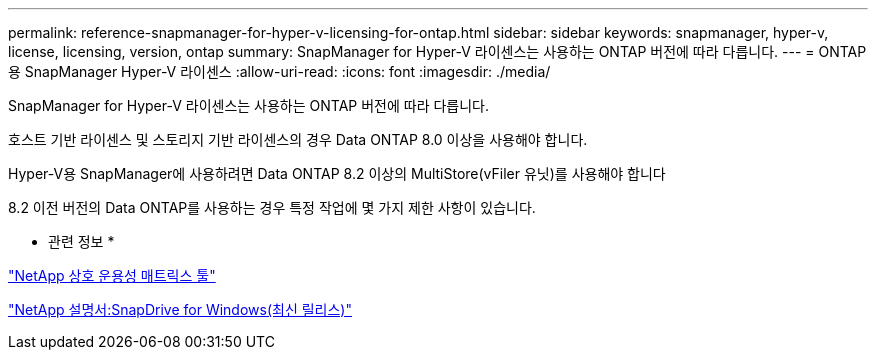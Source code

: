 ---
permalink: reference-snapmanager-for-hyper-v-licensing-for-ontap.html 
sidebar: sidebar 
keywords: snapmanager, hyper-v, license, licensing, version, ontap 
summary: SnapManager for Hyper-V 라이센스는 사용하는 ONTAP 버전에 따라 다릅니다. 
---
= ONTAP용 SnapManager Hyper-V 라이센스
:allow-uri-read: 
:icons: font
:imagesdir: ./media/


[role="lead"]
SnapManager for Hyper-V 라이센스는 사용하는 ONTAP 버전에 따라 다릅니다.

호스트 기반 라이센스 및 스토리지 기반 라이센스의 경우 Data ONTAP 8.0 이상을 사용해야 합니다.

Hyper-V용 SnapManager에 사용하려면 Data ONTAP 8.2 이상의 MultiStore(vFiler 유닛)를 사용해야 합니다

8.2 이전 버전의 Data ONTAP를 사용하는 경우 특정 작업에 몇 가지 제한 사항이 있습니다.

* 관련 정보 *

http://mysupport.netapp.com/matrix["NetApp 상호 운용성 매트릭스 툴"]

http://mysupport.netapp.com/documentation/productlibrary/index.html?productID=30049["NetApp 설명서:SnapDrive for Windows(최신 릴리스)"]
